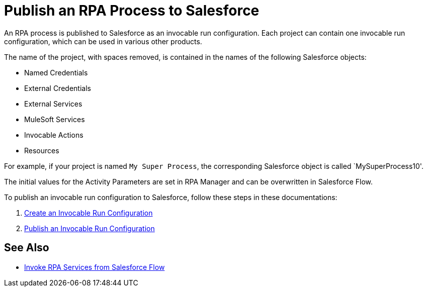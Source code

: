 
# Publish an RPA Process to Salesforce

An RPA process is published to Salesforce as an invocable run configuration. Each project can contain one invocable run configuration, which can be used in various other products.

The name of the project, with spaces removed, is contained in the names of the following Salesforce objects:

* Named Credentials 
* External Credentials
* External Services
* MuleSoft Services
* Invocable Actions
* Resources

For example, if your project is named `My Super Process`, the corresponding Salesforce object is called `MySuperProcess10'.

The initial values for the Activity Parameters are set in RPA Manager and can be overwritten in Salesforce Flow.

To publish an invocable run configuration to Salesforce, follow these steps in these documentations:

. xref:rpa-manager::processautomation-deploy.adoc#invocable-configuration[Create an Invocable Run Configuration]
. xref:rpa-manager::processautomation-deploy.adoc#publish-configuration[Publish an Invocable Run Configuration]

## See Also

* xref:invoke-rpa-from-flow.adoc[Invoke RPA Services from Salesforce Flow]